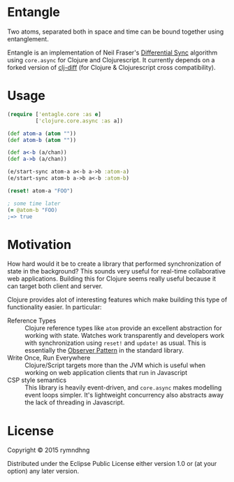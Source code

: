 * Entangle
Two atoms, separated both in space and time can be bound together using
entanglement.

Entangle is an implementation of Neil Fraser's [[https://neil.fraser.name/writing/sync/][Differential Sync]] algorithm using
~core.async~ for Clojure and Clojurescript. It currently depends on a forked
version of [[https://github.com/brentonashworth/clj-diff][clj-diff]] (for Clojure & Clojurescript cross compatibility).
* Usage

#+BEGIN_SRC clojure
(require ['entagle.core :as e]
         ['clojure.core.async :as a])

(def atom-a (atom ""))
(def atom-b (atom ""))

(def a<-b (a/chan))
(def a->b (a/chan))

(e/start-sync atom-a a<-b a->b :atom-a)
(e/start-sync atom-b a->b a<-b :atom-b)

(reset! atom-a "FOO")

; some time later
(= @atom-b "FOO)
;=> true
#+END_SRC

* Motivation
How hard would it be to create a library that performed synchronization of state
in the background? This sounds very useful for real-time collaborative web
applications. Building this for Clojure seems really useful because it can
target both client and server.

Clojure provides alot of interesting features which make building this type of
functionality easier. In particular:

- Reference Types  :: Clojure reference types like ~atom~ provide an excellent
     abstraction for working with state. Watches work transparently and
     developers work with synchronization using ~reset!~ and ~update!~ as
     usual. This is essentially the [[http://en.wikipedia.org/wiki/Observer_pattern][Observer Pattern]] in the standard library.
- Write Once, Run Everywhere :: Clojure/Script targets more than the JVM which
     is useful when working on web application clients that run in Javascript
- CSP style semantics :: This library is heavily event-driven, and ~core.async~
     makes modelling event loops simpler. It's lightweight concurrency also
     abstracts away the lack of threading in Javascript.

* License
Copyright © 2015 rymndhng

Distributed under the Eclipse Public License either version 1.0 or (at
your option) any later version.
